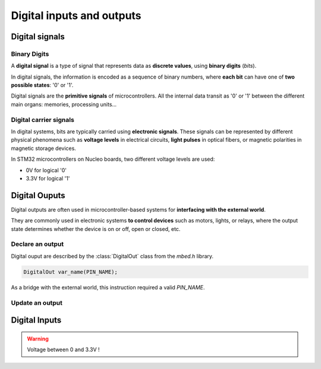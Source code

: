 Digital inputs and outputs
##########################

Digital signals
***************

Binary Digits
=============

A **digital signal** is a type of signal that represents data as **discrete values**, using **binary digits** (*bits*). 

In digital signals, the information is encoded as a sequence of binary numbers, where **each bit** can have one of **two possible states**: '0' or '1'.

Digital signals are the **primitive signals** of microcontrollers. All the internal data transit as '0' or '1' between the different main organs: memories, processing units...

Digital carrier signals
=======================

In digital systems, bits are typically carried using **electronic signals**. These signals can be represented by different physical phenomena such as **voltage levels** in electrical circuits, **light pulses** in optical fibers, or magnetic polarities in magnetic storage devices.

In STM32 microcontrollers on Nucleo boards, two different voltage levels are used:

* 0V for logical '0'
* 3.3V for logical '1'


Digital Ouputs
**************

Digital outputs are often used in microcontroller-based systems for **interfacing with the external world**.

They are commonly used in electronic systems **to control devices** such as motors, lights, or relays, where the output state determines whether the device is on or off, open or closed, etc. 

Declare an output
=================

Digital ouput are described by the :class:`DigitalOut` class from the *mbed.h* library.

.. code-block:: C++

	DigitalOut var_name(PIN_NAME);
	
As a bridge with the external world, this instruction required a valid *PIN_NAME*.

Update an output
================



Digital Inputs
**************

.. warning::

	Voltage between 0 and 3.3V !
	